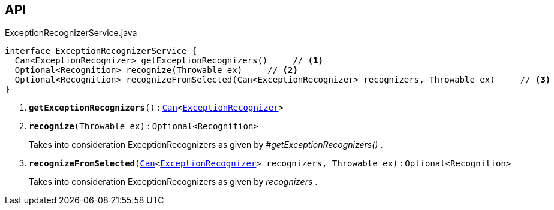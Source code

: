 :Notice: Licensed to the Apache Software Foundation (ASF) under one or more contributor license agreements. See the NOTICE file distributed with this work for additional information regarding copyright ownership. The ASF licenses this file to you under the Apache License, Version 2.0 (the "License"); you may not use this file except in compliance with the License. You may obtain a copy of the License at. http://www.apache.org/licenses/LICENSE-2.0 . Unless required by applicable law or agreed to in writing, software distributed under the License is distributed on an "AS IS" BASIS, WITHOUT WARRANTIES OR  CONDITIONS OF ANY KIND, either express or implied. See the License for the specific language governing permissions and limitations under the License.

== API

.ExceptionRecognizerService.java
[source,java]
----
interface ExceptionRecognizerService {
  Can<ExceptionRecognizer> getExceptionRecognizers()     // <.>
  Optional<Recognition> recognize(Throwable ex)     // <.>
  Optional<Recognition> recognizeFromSelected(Can<ExceptionRecognizer> recognizers, Throwable ex)     // <.>
}
----

<.> `[teal]#*getExceptionRecognizers*#()` : `xref:system:generated:index/commons/collections/Can.adoc[Can]<xref:system:generated:index/applib/services/exceprecog/ExceptionRecognizer.adoc[ExceptionRecognizer]>`
<.> `[teal]#*recognize*#(Throwable ex)` : `Optional<Recognition>`
+
--
Takes into consideration ExceptionRecognizers as given by _#getExceptionRecognizers()_ .
--
<.> `[teal]#*recognizeFromSelected*#(xref:system:generated:index/commons/collections/Can.adoc[Can]<xref:system:generated:index/applib/services/exceprecog/ExceptionRecognizer.adoc[ExceptionRecognizer]> recognizers, Throwable ex)` : `Optional<Recognition>`
+
--
Takes into consideration ExceptionRecognizers as given by _recognizers_ .
--

